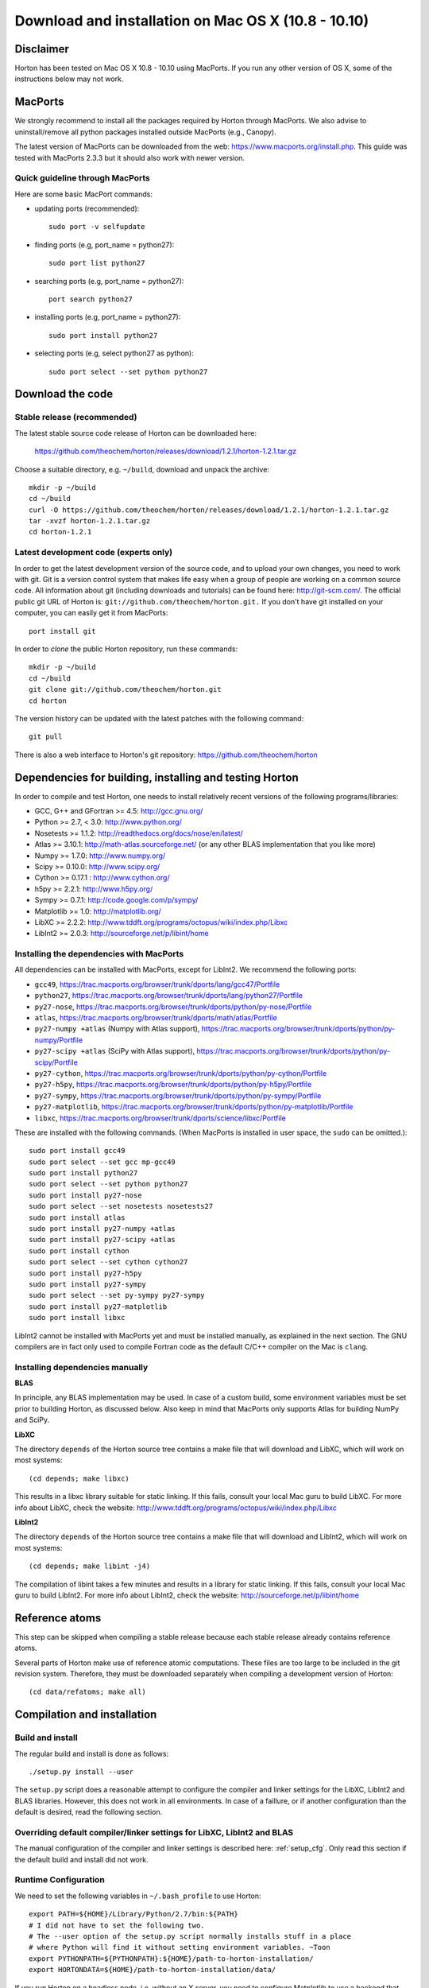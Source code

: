 Download and installation on Mac OS X (10.8 - 10.10)
####################################################

Disclaimer
==========

Horton has been tested on Mac OS X 10.8 - 10.10 using MacPorts. If you
run any other version of OS X, some of the instructions below may not
work.


MacPorts
=========

We strongly recommend to install all the packages required by Horton
through MacPorts. We also advise to uninstall/remove all python packages
installed outside MacPorts (e.g., Canopy).

The latest version of MacPorts can be downloaded from the web:
https://www.macports.org/install.php. This guide was tested with MacPorts 2.3.3 but
it should also work with newer version.


Quick guideline through MacPorts
--------------------------------

Here are some basic MacPort commands:

* updating ports (recommended)::

    sudo port -v selfupdate

* finding ports (e.g, port_name = python27)::

    sudo port list python27

* searching ports (e.g, port_name = python27)::

    port search python27

* installing ports (e.g, port_name = python27)::

    sudo port install python27

* selecting ports (e.g, select python27 as python)::

    sudo port select --set python python27


Download the code
=================

Stable release (recommended)
----------------------------

The latest stable source code release of Horton can be downloaded here:

    https://github.com/theochem/horton/releases/download/1.2.1/horton-1.2.1.tar.gz

Choose a suitable directory, e.g. ``~/build``, download and unpack the archive::

    mkdir -p ~/build
    cd ~/build
    curl -O https://github.com/theochem/horton/releases/download/1.2.1/horton-1.2.1.tar.gz
    tar -xvzf horton-1.2.1.tar.gz
    cd horton-1.2.1


Latest development code (experts only)
--------------------------------------

In order to get the latest development version of the source code, and to upload
your own changes, you need to work with git. Git is a version control system
that makes life easy when a group of people are working on a common source code.
All information about git (including downloads and tutorials) can be found here:
http://git-scm.com/. The official public git URL of Horton is:
``git://github.com/theochem/horton.git.`` If you don't have git installed on
your computer, you can easily get it from MacPorts::

    port install git

In order to `clone` the public Horton repository, run these commands::

    mkdir -p ~/build
    cd ~/build
    git clone git://github.com/theochem/horton.git
    cd horton

The version history can be updated with the latest patches with the following
command::

    git pull

There is also a web interface to Horton's git repository:
https://github.com/theochem/horton


Dependencies for building, installing and testing Horton
========================================================

In order to compile and test Horton, one needs to
install relatively recent versions of the following programs/libraries:

* GCC, G++ and GFortran >= 4.5: http://gcc.gnu.org/
* Python >= 2.7, < 3.0: http://www.python.org/
* Nosetests >= 1.1.2: http://readthedocs.org/docs/nose/en/latest/
* Atlas >= 3.10.1: http://math-atlas.sourceforge.net/ (or any other BLAS implementation that you like more)
* Numpy >= 1.7.0: http://www.numpy.org/
* Scipy >= 0.10.0: http://www.scipy.org/
* Cython >= 0.17.1 : http://www.cython.org/
* h5py >= 2.2.1: http://www.h5py.org/
* Sympy >= 0.7.1: http://code.google.com/p/sympy/
* Matplotlib >= 1.0: http://matplotlib.org/
* LibXC >= 2.2.2: http://www.tddft.org/programs/octopus/wiki/index.php/Libxc
* LibInt2 >= 2.0.3: http://sourceforge.net/p/libint/home


Installing the dependencies with MacPorts
-----------------------------------------

All dependencies can be installed with MacPorts, except for LibInt2. We recommend the
following ports:

* ``gcc49``, https://trac.macports.org/browser/trunk/dports/lang/gcc47/Portfile
* ``python27``, https://trac.macports.org/browser/trunk/dports/lang/python27/Portfile
* ``py27-nose``, https://trac.macports.org/browser/trunk/dports/python/py-nose/Portfile
* ``atlas``, https://trac.macports.org/browser/trunk/dports/math/atlas/Portfile
* ``py27-numpy +atlas`` (Numpy with Atlas support), https://trac.macports.org/browser/trunk/dports/python/py-numpy/Portfile
* ``py27-scipy +atlas`` (SciPy with Atlas support), https://trac.macports.org/browser/trunk/dports/python/py-scipy/Portfile
* ``py27-cython``, https://trac.macports.org/browser/trunk/dports/python/py-cython/Portfile
* ``py27-h5py``, https://trac.macports.org/browser/trunk/dports/python/py-h5py/Portfile
* ``py27-sympy``, https://trac.macports.org/browser/trunk/dports/python/py-sympy/Portfile
* ``py27-matplotlib``, https://trac.macports.org/browser/trunk/dports/python/py-matplotlib/Portfile
* ``libxc``, https://trac.macports.org/browser/trunk/dports/science/libxc/Portfile

These are installed with the following commands. (When MacPorts is installed in user
space, the ``sudo`` can be omitted.)::

    sudo port install gcc49
    sudo port select --set gcc mp-gcc49
    sudo port install python27
    sudo port select --set python python27
    sudo port install py27-nose
    sudo port select --set nosetests nosetests27
    sudo port install atlas
    sudo port install py27-numpy +atlas
    sudo port install py27-scipy +atlas
    sudo port install cython
    sudo port select --set cython cython27
    sudo port install py27-h5py
    sudo port install py27-sympy
    sudo port select --set py-sympy py27-sympy
    sudo port install py27-matplotlib
    sudo port install libxc

LibInt2 cannot be installed with MacPorts yet and must be installed manually, as
explained in the next section. The GNU compilers are in fact only used to compile
Fortran code as the default C/C++ compiler on the Mac is ``clang``.


Installing dependencies manually
--------------------------------

**BLAS**

In principle, any BLAS implementation may be used. In case of a custom build,
some environment variables must be set prior to building Horton, as discussed
below. Also keep in mind that MacPorts only supports Atlas for building NumPy and SciPy.


**LibXC**

The directory ``depends`` of the Horton source tree contains a make file that
will download and LibXC, which will work on most systems::

    (cd depends; make libxc)

This results in a libxc library suitable for static linking. If this fails,
consult your local Mac guru to build LibXC. For more info about LibXC, check
the website: http://www.tddft.org/programs/octopus/wiki/index.php/Libxc

**LibInt2**

The directory ``depends`` of the Horton source tree contains a make file that
will download and LibInt2, which will work on most systems::

    (cd depends; make libint -j4)

The compilation of libint takes a few minutes and results in a library for
static linking. If this fails, consult your local Mac guru to build LibInt2.
For more info about LibInt2, check the website:
http://sourceforge.net/p/libint/home


Reference atoms
===============

This step can be skipped when compiling a stable release because each stable
release already contains reference atoms.

Several parts of Horton make use of reference atomic computations. These files
are too large to be included in the git revision system. Therefore, they must be
downloaded separately when compiling a development version of Horton::

    (cd data/refatoms; make all)


Compilation and installation
============================

Build and install
-----------------

The regular build and install is done as follows::

    ./setup.py install --user

The ``setup.py`` script does a reasonable attempt to configure the compiler and
linker settings for the LibXC, LibInt2 and BLAS libraries. However, this does
not work in all environments. In case of a faillure, or if another configuration
than the default is desired, read the following section.


Overriding default compiler/linker settings for LibXC, LibInt2 and BLAS
-----------------------------------------------------------------------

The manual configuration of the compiler and linker settings is described here:
:ref:`setup_cfg`. Only read this section if the default build and install did
not work.


Runtime Configuration
---------------------

We need to set the following variables in ``~/.bash_profile`` to use Horton::

    export PATH=${HOME}/Library/Python/2.7/bin:${PATH}
    # I did not have to set the following two.
    # The --user option of the setup.py script normally installs stuff in a place
    # where Python will find it without setting environment variables. ~Toon
    export PYTHONPATH=${PYTHONPATH}:${HOME}/path-to-horton-installation/
    export HORTONDATA=${HOME}/path-to-horton-installation/data/

If you run Horton on a headless node, i.e. without an X server, you need to
configure Matplotlib to use a backend that does not require a graphical user
interface. (See http://matplotlib.org/faq/usage_faq.html#what-is-a-backend for
more details on the Matplotlib backends.) This can be done by adding the
following line to your ``matplotlibrc`` file::

    backend: agg

This file is located either in ``${HOME}/.matplotlib`` or
``${HOME}/.config/matplotlib``.


Running the tests
=================

Change to a directory outside the source tree and call nosetests as follows::

    (cd ~; nosetests -v horton)

In case one is testing horton on a system without an X Server, one has to
configure matplotlib to use a backend that does not rely on an X Server. This
can be done by adding a line ``backend: agg`` to the ``matplotlibrc`` file.
This file is located in ``~/.matplotlib`` or ``~/.config/matplotlib``.


Building the documentation
==========================

Dependencies
------------

If one is interested in generating the documentation from source, the following
packages are also needed:

* Sphinx >= 1.3.1: http://sphinx.pocoo.org/
* Doxygen >= 1.8.6: http://www.doxygen.org/
* Breathe >= 1.2.0: http://breathe.readthedocs.org/en/latest/
* Docutils >= 0.11: http://docutils.sourceforge.net/
* A latex distribution (Texlive)
* DVIpng >= 1.14: http://savannah.nongnu.org/projects/dvipng/
* The Preview style for Latex (preview.sty)


Installing the dependencies with MacPorts and PIP
-------------------------------------------------

Most can be installed directly with MacPorts. The following list of ports is recommended:

* ``py27-sphinx`` (also install Docutils): https://trac.macports.org/browser/trunk/dports/python/py-sphinx/Portfile
* ``doxygen``: https://trac.macports.org/browser/trunk/dports/textproc/doxygen/Portfile
* ``dving`` (installs texlive as dependency): https://trac.macports.org/browser/trunk/dports/tex/dvipng/Portfile
* ``texlive-latex-extra`` (contains ``preview.sty``): https://trac.macports.org/browser/trunk/dports/tex/texlive-latex-extra/Portfile
* ``py27-pip`` (neede for Breathe): https://trac.macports.org/browser/trunk/dports/python/py-pip/Portfile

For Breathe, one can use the PIP installer. The following commands will install everything
as suggested::

    sudo port install py27-sphinx
    sudo port select --set sphinx py27-sphinx
    sudo port install doxygen
    sudo port install dvipng
    sudo port install texlive-latex-extra
    sudo port install py27-pip
    sudo port select --set pip pip27
    pip install breathe --user

One must also build LibXC statically in the ``depends`` directory, as explained
above, to generate the list of DFT functionals in the documentation.


Actual build
------------

The documentation is compiled and viewed as follows::

    (cd doc; make html; open _build/html/index.html)
